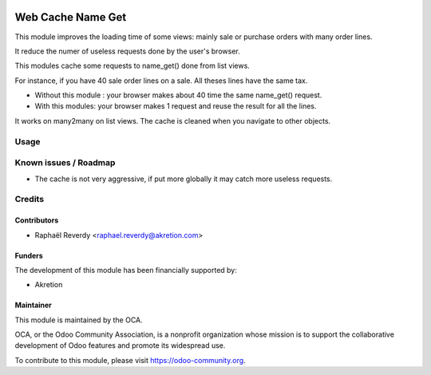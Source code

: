 .. image:: https://img.shields.io/badge/license-LGPL--3-blue.svg
   :target: http://www.gnu.org/licenses/lgpl-3.0-standalone.html
   :alt: License: LGPL-3

==================
Web Cache Name Get
==================

This module improves the loading time of some views: mainly sale or purchase orders 
with many order lines.

It reduce the numer of useless requests done by the user's browser.


This modules cache some requests to name_get() done from list views.

For instance, if you have 40 sale order lines on a sale. All theses lines have the same tax.

- Without this module : your browser makes about 40 time the same name_get() request.
- With this modules: your browser makes 1 request and reuse the result for all the lines.

It works on many2many on list views.
The cache is cleaned when you navigate to other objects.


Usage
=====


.. image:: https://odoo-community.org/website/image/ir.attachment/5784_f2813bd/datas
   :alt: Try me on Runbot
   :target: https://runbot.odoo-community.org/runbot/162/10.0

Known issues / Roadmap
======================

* The cache is not very aggressive, if put more globally it may catch more useless requests.


Credits
=======

Contributors
------------

* Raphaël Reverdy <raphael.reverdy@akretion.com>


Funders
-------

The development of this module has been financially supported by:

* Akretion


Maintainer
----------

.. image:: https://odoo-community.org/logo.png
   :alt: Odoo Community Association
   :target: https://odoo-community.org

This module is maintained by the OCA.

OCA, or the Odoo Community Association, is a nonprofit organization whose
mission is to support the collaborative development of Odoo features and
promote its widespread use.

To contribute to this module, please visit https://odoo-community.org.

